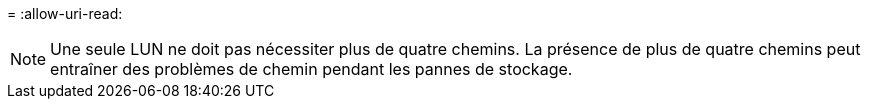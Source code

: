 = 
:allow-uri-read: 



NOTE: Une seule LUN ne doit pas nécessiter plus de quatre chemins. La présence de plus de quatre chemins peut entraîner des problèmes de chemin pendant les pannes de stockage.
